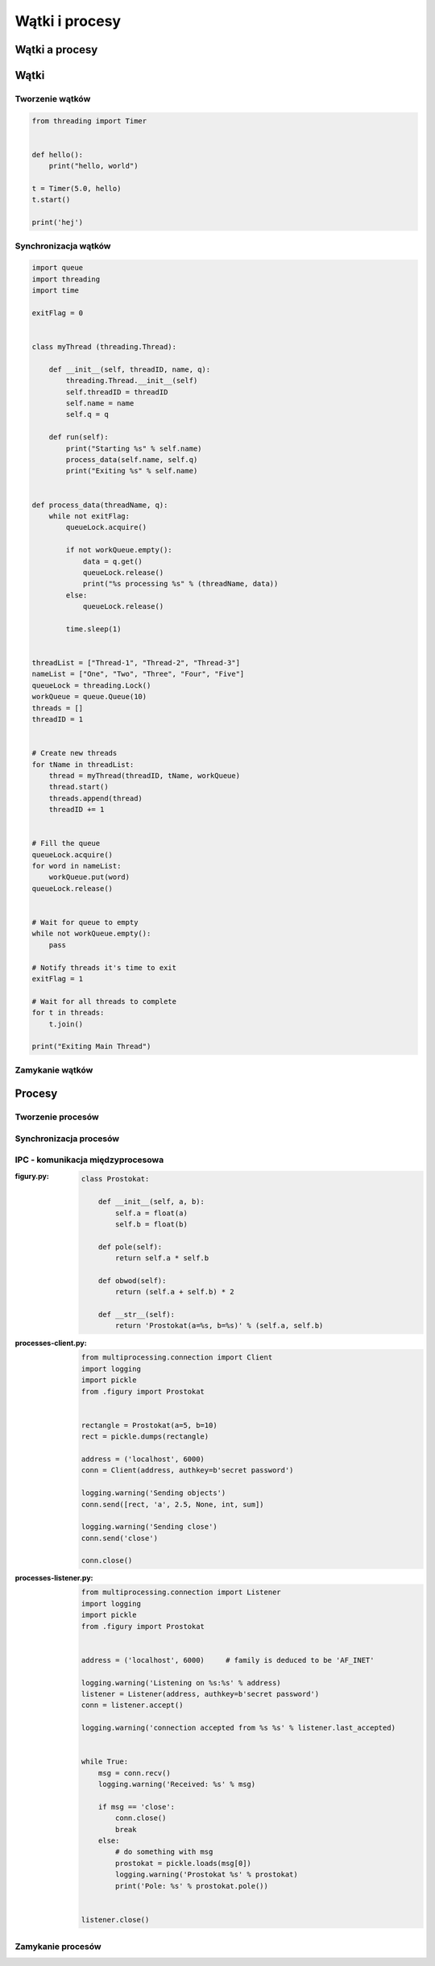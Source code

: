 ***************
Wątki i procesy
***************

Wątki a procesy
===============

Wątki
=====

Tworzenie wątków
----------------

.. code-block:: python

    from threading import Timer


    def hello():
        print("hello, world")

    t = Timer(5.0, hello)
    t.start()

    print('hej')

Synchronizacja wątków
---------------------

.. code-block:: python

    import queue
    import threading
    import time

    exitFlag = 0


    class myThread (threading.Thread):

        def __init__(self, threadID, name, q):
            threading.Thread.__init__(self)
            self.threadID = threadID
            self.name = name
            self.q = q

        def run(self):
            print("Starting %s" % self.name)
            process_data(self.name, self.q)
            print("Exiting %s" % self.name)


    def process_data(threadName, q):
        while not exitFlag:
            queueLock.acquire()

            if not workQueue.empty():
                data = q.get()
                queueLock.release()
                print("%s processing %s" % (threadName, data))
            else:
                queueLock.release()

            time.sleep(1)


    threadList = ["Thread-1", "Thread-2", "Thread-3"]
    nameList = ["One", "Two", "Three", "Four", "Five"]
    queueLock = threading.Lock()
    workQueue = queue.Queue(10)
    threads = []
    threadID = 1


    # Create new threads
    for tName in threadList:
        thread = myThread(threadID, tName, workQueue)
        thread.start()
        threads.append(thread)
        threadID += 1


    # Fill the queue
    queueLock.acquire()
    for word in nameList:
        workQueue.put(word)
    queueLock.release()


    # Wait for queue to empty
    while not workQueue.empty():
        pass

    # Notify threads it's time to exit
    exitFlag = 1

    # Wait for all threads to complete
    for t in threads:
        t.join()

    print("Exiting Main Thread")


Zamykanie wątków
----------------

Procesy
=======

Tworzenie procesów
------------------

Synchronizacja procesów
-----------------------

IPC - komunikacja międzyprocesowa
---------------------------------

:figury.py:
    .. code-block:: python

        class Prostokat:

            def __init__(self, a, b):
                self.a = float(a)
                self.b = float(b)

            def pole(self):
                return self.a * self.b

            def obwod(self):
                return (self.a + self.b) * 2

            def __str__(self):
                return 'Prostokat(a=%s, b=%s)' % (self.a, self.b)

:processes-client.py:
    .. code-block:: python

        from multiprocessing.connection import Client
        import logging
        import pickle
        from .figury import Prostokat


        rectangle = Prostokat(a=5, b=10)
        rect = pickle.dumps(rectangle)

        address = ('localhost', 6000)
        conn = Client(address, authkey=b'secret password')

        logging.warning('Sending objects')
        conn.send([rect, 'a', 2.5, None, int, sum])

        logging.warning('Sending close')
        conn.send('close')

        conn.close()

:processes-listener.py:
    .. code-block:: python

        from multiprocessing.connection import Listener
        import logging
        import pickle
        from .figury import Prostokat


        address = ('localhost', 6000)     # family is deduced to be 'AF_INET'

        logging.warning('Listening on %s:%s' % address)
        listener = Listener(address, authkey=b'secret password')
        conn = listener.accept()

        logging.warning('connection accepted from %s %s' % listener.last_accepted)


        while True:
            msg = conn.recv()
            logging.warning('Received: %s' % msg)

            if msg == 'close':
                conn.close()
                break
            else:
                # do something with msg
                prostokat = pickle.loads(msg[0])
                logging.warning('Prostokat %s' % prostokat)
                print('Pole: %s' % prostokat.pole())


        listener.close()




Zamykanie procesów
------------------
